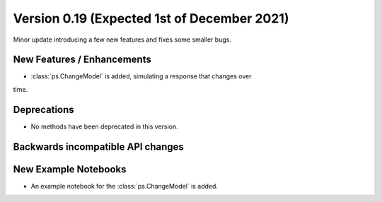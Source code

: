 Version 0.19 (Expected 1st of December 2021)
--------------------------------------------
Minor update introducing a few new features and fixes some smaller bugs.

New Features / Enhancements
***************************

- :class:`ps.ChangeModel` is added, simulating a response that changes over
time.

Deprecations
************
- No methods have been deprecated in this version.

Backwards incompatible API changes
**********************************


New Example Notebooks
*********************

- An example notebook for the :class:`ps.ChangeModel` is added.
